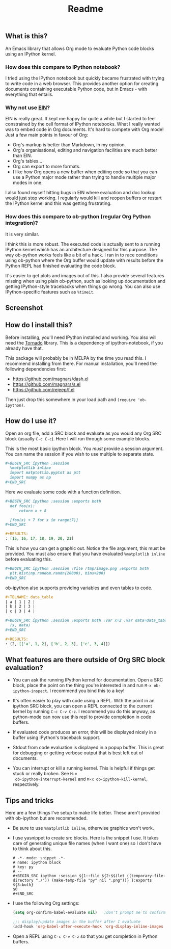 #+TITLE: Readme

** What is this?

   An Emacs library that allows Org mode to evaluate Python code
   blocks using an IPython kernel.

*** How does this compare to IPython notebook?

    I tried using the IPython notebook but quickly became frustrated
    with trying to write code in a web browser. This provides another
    option for creating documents containing executable Python code,
    but in Emacs - with everything that entails.

*** Why not use [[https://tkf.github.io/emacs-ipython-notebook/][EIN]]?

    EIN is really great. It kept me happy for quite a while but I
    started to feel constrained by the cell format of IPython
    notebooks. What I really wanted was to embed code in Org
    documents. It's hard to compete with Org mode! Just a few main
    points in favour of Org:

    * Org's markup is better than Markdown, in my opinion.
    * Org's organisational, editing and navigation facilities are much
      better than EIN.
    * Org's tables...
    * Org can export to more formats.
    * I like how Org opens a new buffer when editing code so that you
      can use a Python major mode rather than trying to handle
      multiple major modes in one.

    I also found myself hitting bugs in EIN where evaluation and doc
    lookup would just stop working. I regularly would kill and reopen
    buffers or restart the IPython kernel and this was getting
    frustrating.

*** How does this compare to ob-python (regular Org Python integration)?

    It is very similar.

    I think this is more robust. The executed code is actually sent to
    a running IPython kernel which has an architecture designed for
    this purpose. The way ob-python works feels like a bit of a hack.
    I ran in to race conditions using ob-python where the Org buffer
    would update with results before the Python REPL had finished
    evaluating the code block.

    It's easier to get plots and images out of this. I also provide
    several features missing when using plain ob-python, such as
    looking up documentation and getting IPython-style tracebacks when
    things go wrong. You can also use IPython-specific features such
    as ~%timeit~.

** Screenshot

   [[./screenshot.jpg]]

** How do I install this?

   Before installing, you'll need IPython installed and working. You
   also will need the [[http://www.tornadoweb.org/en/stable/][Tornado]] library. This is a dependency of
   ipython-notebook, if you already have that.

   This package will probably be in MELPA by the time you read this. I
   recommend installing from there. For manual installation, you'll
   need the following dependencies first:

   * https://github.com/magnars/dash.el
   * https://github.com/magnars/s.el
   * https://github.com/rejeep/f.el

   Then just drop this somewhere in your load path and ~(require 'ob-ipython)~.

** How do I use it?

   Open an org file, add a SRC block and evaluate as you would any Org
   SRC block (usually =C-c C-c=). Here I will run through some example
   blocks.

   This is the most basic ipython block. You /must/ provide a session
   argument. You can name the session if you wish to use multiple to
   separate state.

   #+BEGIN_SRC org
     ,#+BEGIN_SRC ipython :session
       %matplotlib inline
       import matplotlib.pyplot as plt
       import numpy as np
     ,#+END_SRC
   #+END_SRC

   Here we evaluate some code with a function definition.

   #+BEGIN_SRC org
     ,#+BEGIN_SRC ipython :session :exports both
       def foo(x):
           return x + 8

       [foo(x) + 7 for x in range(7)]
     ,#+END_SRC

     ,#+RESULTS:
     : [15, 16, 17, 18, 19, 20, 21]
   #+END_SRC

   This is how you can get a graphic out. Notice the file argument,
   this must be provided. You must also ensure that you have evaluated
   ~%matplotlib inline~ before evaluating this.

   #+BEGIN_SRC org
     ,#+BEGIN_SRC ipython :session :file /tmp/image.png :exports both
       plt.hist(np.random.randn(20000), bins=200)
     ,#+END_SRC
   #+END_SRC

   ob-ipython also supports providing variables and even tables to
   code.

   #+BEGIN_SRC org
     ,#+TBLNAME: data_table
     | a | 1 | 2 |
     | b | 2 | 3 |
     | c | 3 | 4 |

     ,#+BEGIN_SRC ipython :session :exports both :var x=2 :var data=data_table
       (x, data)
     ,#+END_SRC

     ,#+RESULTS:
     : (2, [['a', 1, 2], ['b', 2, 3], ['c', 3, 4]])
   #+END_SRC

** What features are there outside of Org SRC block evaluation?

   * You can ask the running IPython kernel for documentation. Open a
     SRC block, place the point on the thing you're interested in and
     run =M-x ob-ipython-inspect=. I recommend you bind this to a key!

   * It's often easier to play with code using a REPL. With the point
     in an ipython SRC block, you can open a REPL connected to the
     current kernel by running =C-c C-v C-z=. I recommend you do this
     anyway, as python-mode can now use this repl to provide
     completion in code buffers.

   * If evaluated code produces an error, this will be displayed
     nicely in a buffer using IPython's traceback support.

   * Stdout from code evaluation is displayed in a popup buffer. This
     is great for debugging or getting verbose output that is best
     left out of documents.

   * You can interrupt or kill a running kernel. This is helpful if
     things get stuck or really broken. See =M-x
     ob-ipython-interrupt-kernel= and =M-x ob-ipython-kill-kernel=,
     respectively.

** Tips and tricks

   Here are a few things I've setup to make life better. These aren't
   provided with ob-ipython but are recommended.

   * Be sure to use ~%matplotlib inline~, otherwise graphics won't work.

   * I use yasnippet to create src blocks. Here is the snippet I use.
     It takes care of generating unique file names (when I want one)
     so I don't have to think about this.

     #+BEGIN_SRC snippet
       # -*- mode: snippet -*-
       # name: ipython block
       # key: py
       # --
       ,#+BEGIN_SRC ipython :session ${1::file ${2:$$(let ((temporary-file-directory "./")) (make-temp-file "py" nil ".png"))} }:exports ${3:both}
       $0
       ,#+END_SRC
     #+END_SRC

   * I use the following Org settings:

     #+BEGIN_SRC emacs-lisp
       (setq org-confirm-babel-evaluate nil)   ;don't prompt me to confirm everytime I want to evaluate a block

       ;;; display/update images in the buffer after I evaluate
       (add-hook 'org-babel-after-execute-hook 'org-display-inline-images 'append)
     #+END_SRC

   * Open a REPL using =C-c C-v C-z= so that you get completion in Python buffers.

